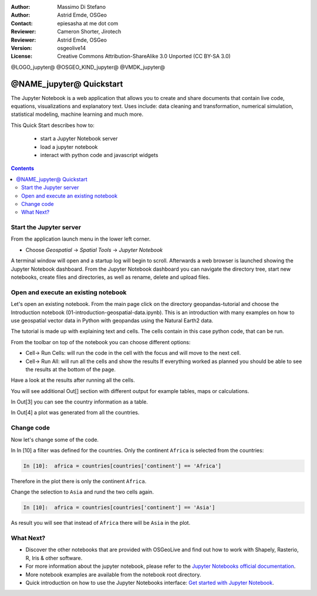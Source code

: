 :Author: Massimo Di Stefano
:Author: Astrid Emde, OSGeo
:Contact: epiesasha at me dot com
:Reviewer: Cameron Shorter, Jirotech
:Reviewer: Astrid Emde, OSGeo
:Version: osgeolive14
:License: Creative Commons Attribution-ShareAlike 3.0 Unported  (CC BY-SA 3.0)

@LOGO_jupyter@
@OSGEO_KIND_jupyter@
@VMDK_jupyter@



********************************************************************************
@NAME_jupyter@ Quickstart
********************************************************************************

The Jupyter Notebook is a web application that allows you to create and share documents that contain live code, equations, visualizations and explanatory text. Uses include: data cleaning and transformation, numerical simulation, statistical modeling, machine learning and much more.


This Quick Start describes how to:

  * start a Jupyter Notebook server
  * load a jupyter notebook
  * interact with python code and javascript widgets

.. contents:: Contents

Start the Jupyter server
================================================================================

From the application launch menu in the lower left corner.
 
* Choose  *Geospatial* -> *Spatial Tools* -> *Jupyter Notebook*

A terminal window will open and a startup log will begin to scroll. Afterwards a web browser is launched showing the Jupyter Notebook dashboard. 
From the Jupyter Notebook dashboard you can navigate the directory tree, start new notebooks, create files and directories, as well as rename, delete and upload files.


.. image:: /images/projects/jupyter/jupyter1-1.png
   :scale: 60 %
  



Open and execute an existing notebook
================================================================================

Let's open an existing notebook. From the main page click on the directory geopandas-tutorial and choose the Introduction notebook (01-introduction-geospatial-data.ipynb). 
This is an introduction with many examples on how to use geospatial vector data in Python with geopandas using the Natural Earth2 data.

.. image:: /images/projects/jupyter/jupyter2-1.png
   :scale: 80 %
   
The tutorial is made up with explaining text and cells. The cells contain in this case python code, that can be run.   

From the toolbar on top of the notebook you can choose different options: 

* Cell-> Run Cells: will run the code in the cell with the focus and will move to the next cell.
* Cell-> Run All:  will run all the cells and show the results If everything worked as planned you should be able to see the results at the bottom of the page.

Have a look at the results after running all the cells. 

.. image:: /images/projects/jupyter/jupyter2-2.png
   :scale: 60 %
   
You will see additional Out[] section with different output for example tables, maps or calculations. 

In Out[3] you can see the country information as a table.

.. image:: /images/projects/jupyter/jupyter2-2.png
   :scale: 60 %


In Out[4] a plot was generated from all the countries.

.. image:: /images/projects/jupyter/jupyter2-3.png
   :scale: 60 %
   

   

Change code
================================================================================

Now let's change some of the code.


In In [10] a filter was defined for the countries. Only the continent ``Africa`` is selected from the countries:

.. code-block:: python

    In [10]:  africa = countries[countries['continent'] == 'Africa']
    
Therefore in the plot there is only the continent ``Africa``.    

.. image:: /images/projects/jupyter/jupyter3-1.png
   :scale: 80 %    
   
Change the selection to ``Asia`` and rund the two cells again.
    
.. code-block:: python

    In [10]:  africa = countries[countries['continent'] == 'Asia']    
    
As result you will see that instead of ``Africa`` there will be ``Asia`` in the plot.    

.. image:: /images/projects/jupyter/jupyter3-2.png
   :scale: 80 %




What Next?
================================================================================

* Discover the other notebooks that are provided with OSGeoLive and find out how to work with Shapely, Rasterio, R, Iris & other software.
* For more information about the jupyter notebook, please refer to the `Jupyter Notebooks official documentation <https://jupyter.readthedocs.io/>`_.
* More notebook examples are available from the notebook root directory.
* Quick introduction on how to use the Jupyter Notebooks interface: `Get started with Jupyter Notebook <https://jupyter.readthedocs.io/en/latest/content-quickstart.html>`_.
